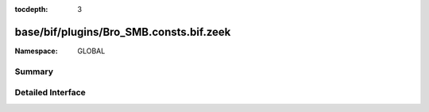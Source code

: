 :tocdepth: 3

base/bif/plugins/Bro_SMB.consts.bif.zeek
========================================
.. zeek:namespace:: GLOBAL


:Namespace: GLOBAL

Summary
~~~~~~~

Detailed Interface
~~~~~~~~~~~~~~~~~~


